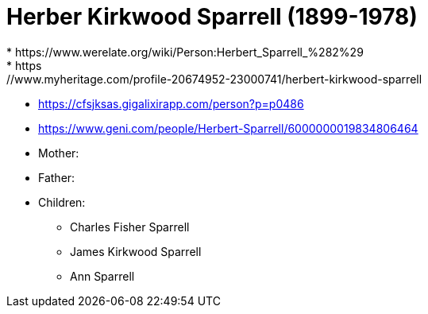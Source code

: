 = Herber Kirkwood Sparrell (1899-1978)
* https://www.werelate.org/wiki/Person:Herbert_Sparrell_%282%29
* https://www.myheritage.com/profile-20674952-23000741/herbert-kirkwood-sparrell
* https://cfsjksas.gigalixirapp.com/person?p=p0486
* https://www.geni.com/people/Herbert-Sparrell/6000000019834806464

* Mother: 
* Father:
* Children: 
** Charles Fisher Sparrell
** James Kirkwood Sparrell
** Ann Sparrell
